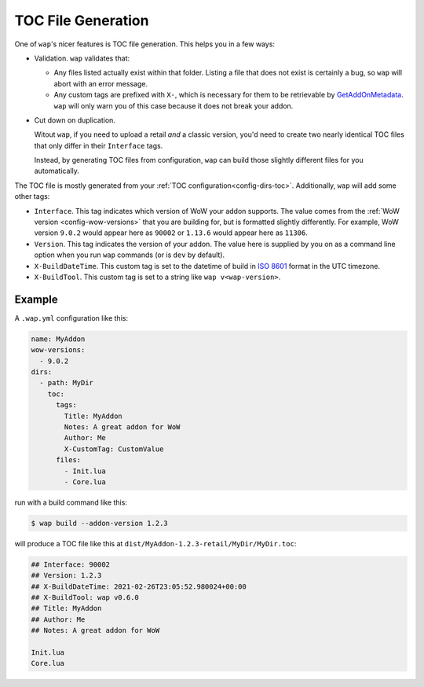 .. _toc-gen:

TOC File Generation
===================

One of ``wap``'s nicer features is TOC file generation. This helps you in a few ways:

- Validation. ``wap`` validates that:

  * Any files listed actually exist within that folder. Listing a file that does not
    exist is certainly a bug, so ``wap`` will abort with an error message.

  * Any custom tags are prefixed with ``X-``, which is necessary for them to be
    retrievable by `GetAddOnMetadata`_. ``wap`` will only warn you of this case because
    it does not break your addon.

- Cut down on duplication.

  Witout ``wap``, if you need to upload a retail *and* a classic version, you'd
  need to create two nearly identical TOC files that only differ in their ``Interface`` tags.

  Instead, by generating TOC files from configuration, ``wap`` can build those slightly
  different files for you automatically.

The TOC file is mostly generated from your :ref:`TOC configuration<config-dirs-toc>`.
Additionally, ``wap`` will add some other tags:

- ``Interface``. This tag indicates which version of WoW your addon supports. The value
  comes from the :ref:`WoW version <config-wow-versions>`
  that you are building for, but is formatted slightly differently. For example,
  WoW version ``9.0.2`` would appear here as ``90002`` or ``1.13.6`` would appear here
  as ``11306``.
- ``Version``. This tag indicates the version of your addon. The value here is supplied
  by you on as a command line option when you run ``wap`` commands (or is ``dev`` by
  default).
- ``X-BuildDateTime``. This custom tag is set to the datetime of build in `ISO 8601`_ format
  in the UTC timezone.
- ``X-BuildTool``. This custom tag is set to a string like ``wap v<wap-version>``.

Example
-------

A ``.wap.yml`` configuration like this:

.. code-block:: yaml

  name: MyAddon
  wow-versions:
    - 9.0.2
  dirs:
    - path: MyDir
      toc:
        tags:
          Title: MyAddon
          Notes: A great addon for WoW
          Author: Me
          X-CustomTag: CustomValue
        files:
          - Init.lua
          - Core.lua

run with a build command like this:

.. code-block:: console

   $ wap build --addon-version 1.2.3

will produce a TOC file like this at ``dist/MyAddon-1.2.3-retail/MyDir/MyDir.toc``:

.. code-block:: wowtoc

   ## Interface: 90002
   ## Version: 1.2.3
   ## X-BuildDateTime: 2021-02-26T23:05:52.980024+00:00
   ## X-BuildTool: wap v0.6.0
   ## Title: MyAddon
   ## Author: Me
   ## Notes: A great addon for WoW

   Init.lua
   Core.lua

.. _GetAddOnMetadata: https://wow.gamepedia.com/API_GetAddOnMetadata
.. _`ISO 8601`: https://en.wikipedia.org/wiki/ISO_8601